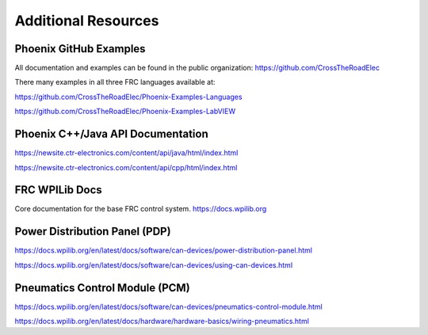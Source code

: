 Additional Resources
====================

Phoenix GitHub Examples
--------------------------------------------------------------
All documentation and examples can be found in the public organization:
https://github.com/CrossTheRoadElec

There many examples in all three FRC languages available at:

https://github.com/CrossTheRoadElec/Phoenix-Examples-Languages

https://github.com/CrossTheRoadElec/Phoenix-Examples-LabVIEW


Phoenix C++/Java API Documentation
--------------------------------------------------------------
https://newsite.ctr-electronics.com/content/api/java/html/index.html

https://newsite.ctr-electronics.com/content/api/cpp/html/index.html

FRC WPILib Docs
--------------------------------------------------------------
Core documentation for the base FRC control system.
https://docs.wpilib.org

Power Distribution Panel (PDP)
--------------------------------------------------------------
https://docs.wpilib.org/en/latest/docs/software/can-devices/power-distribution-panel.html

https://docs.wpilib.org/en/latest/docs/software/can-devices/using-can-devices.html

Pneumatics Control Module (PCM)
--------------------------------------------------------------
https://docs.wpilib.org/en/latest/docs/software/can-devices/pneumatics-control-module.html

https://docs.wpilib.org/en/latest/docs/hardware/hardware-basics/wiring-pneumatics.html
